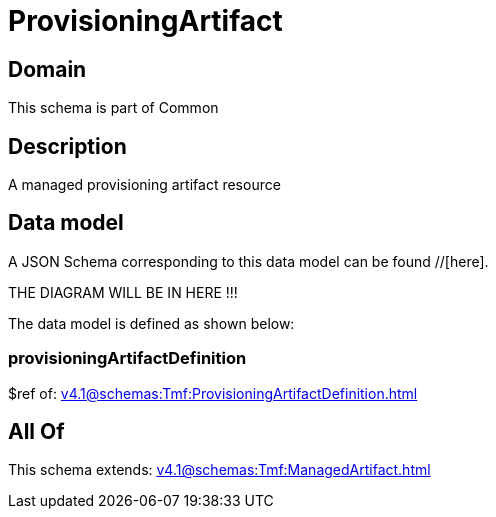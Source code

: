 = ProvisioningArtifact

[#domain]
== Domain

This schema is part of Common

[#description]
== Description
A managed provisioning artifact resource


[#data_model]
== Data model

A JSON Schema corresponding to this data model can be found //[here].

THE DIAGRAM WILL BE IN HERE !!!


The data model is defined as shown below:


=== provisioningArtifactDefinition
$ref of: xref:v4.1@schemas:Tmf:ProvisioningArtifactDefinition.adoc[]


[#all_of]
== All Of

This schema extends: xref:v4.1@schemas:Tmf:ManagedArtifact.adoc[]
